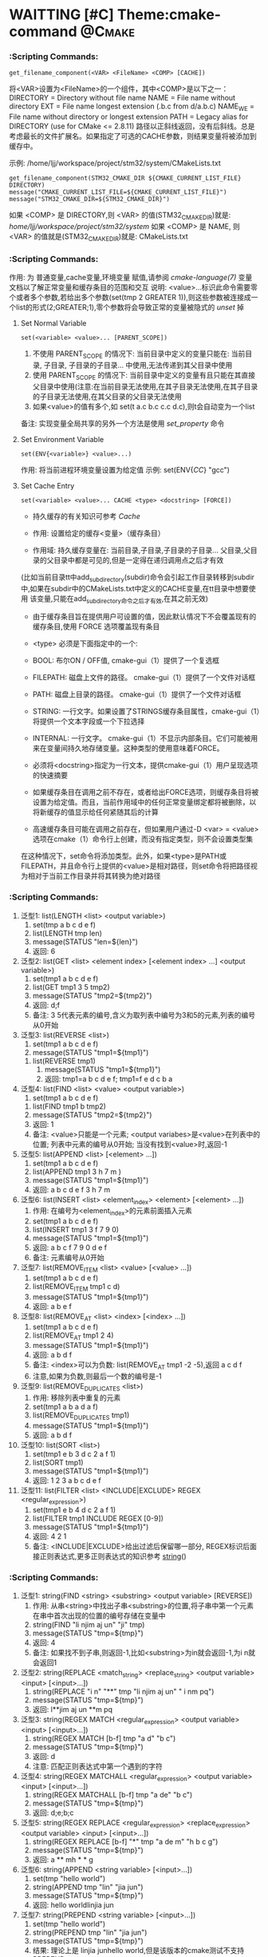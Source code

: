 * WAITTING [#C] Theme:cmake-command                                  :@Cmake:
*** <<get_filename_component>>  :Scripting Commands:
#+BEGIN_SRC 
get_filename_component(<VAR> <FileName> <COMP> [CACHE])
#+END_SRC
将<VAR>设置为<FileName>的一个组件，其中<COMP>是以下之一：
DIRECTORY = Directory without file name
NAME      = File name without directory
EXT       = File name longest extension (.b.c from d/a.b.c)
NAME_WE   = File name without directory or longest extension
PATH      = Legacy alias for DIRECTORY (use for CMake <= 2.8.11)
路径以正斜线返回，没有后斜线。总是考虑最长的文件扩展名。如果指定了可选的CACHE参数，则结果变量将被添加到缓存中。

示例: /home/ljj/workspace/project/stm32/system/CMakeLists.txt
#+BEGIN_SRC 
get_filename_component(STM32_CMAKE_DIR ${CMAKE_CURRENT_LIST_FILE} DIRECTORY)
message("CMAKE_CURRENT_LIST_FILE=${CMAKE_CURRENT_LIST_FILE}")
message("STM32_CMAKE_DIR=${STM32_CMAKE_DIR}")
#+END_SRC
如果 <COMP> 是 DIRECTORY,则 <VAR> 的值(STM32_CMAKE_DIR)就是: /home/ljj/workspace/project/stm32/system/
如果 <COMP> 是 NAME, 则 <VAR> 的值就是(STM32_CMAKE_DIR)就是: CMakeLists.txt
*** <<set>> :Scripting Commands:
作用: 为 普通变量,cache变量,环境变量 赋值,请参阅 [[cmake-language(7)]] 变量 文档以了解正常变量和缓存条目的范围和交互
说明: <value>...标识此命令需要零个或者多个参数,若给出多个参数(set(tmp 2 GREATER 1)),则这些参数被连接成一个list的形式(2;GREATER;1),零个参数将会导致正常的变量被隐式的 [[unset]] 掉
**** Set Normal Variable
 #+BEGIN_SRC 
 set(<variable> <value>... [PARENT_SCOPE])
 #+END_SRC
1. 不使用 PARENT_SCOPE 的情况下: 当前目录中定义的变量只能在: 当前目录, 子目录, 子目录的子目录...  中使用,无法传递到其父目录中使用
2. 使用 PARENT_SCOPE 的情况下:  当前目录中定义的变量有且只能在其直接父目录中使用(注意:在当前目录无法使用,在其子目录无法使用,在其子目录的子目录无法使用,在其父目录的父目录无法使用 
3. 如果<value>的值有多个,如 set(t a.c b.c c.c d.c),则t会自动变为一个list
备注: 实现变量全局共享的另外一个方法是使用 [[set_property]] 命令
**** Set Environment Variable
#+BEGIN_SRC 
set(ENV{<variable>} <value>...)
#+END_SRC 
作用: 将当前进程环境变量设置为给定值
示例: set(ENV{[[CC]]} "gcc")
**** Set Cache Entry
#+BEGIN_SRC 
set(<variable> <value>... CACHE <type> <docstring> [FORCE])
#+END_SRC
- 持久缓存的有关知识可参考 [[Cache]]

- 作用: 设置给定的缓存<变量>（缓存条目）

- 作用域: 持久缓存变量在: 当前目录,子目录,子目录的子目录... 父目录,父目录的父目录中都是可见的,但是一定得在递归调用点之后才有效
(比如当前目录tt中add_subdirectory(subdir)命令会引起工作目录转移到subdir中,如果在subdir中的CMakeLists.txt中定义的CACHE变量,在tt目录中想要使用
该变量,只能在add_subdirectory命令之后才有效,在其之前无效)

- 由于缓存条目旨在提供用户可设置的值，因此默认情况下不会覆盖现有的缓存条目,使用 FORCE 选项覆盖现有条目

- <type> 必须是下面指定中的一个:
- BOOL: 布尔ON / OFF值, cmake-gui（1）提供了一个复选框
- FILEPATH: 磁盘上文件的路径。 cmake-gui（1）提供了一个文件对话框
- PATH: 磁盘上目录的路径。 cmake-gui（1）提供了一个文件对话框
- STRING: 一行文字。如果设置了STRINGS缓存条目属性，cmake-gui（1）将提供一个文本字段或一个下拉选择
- INTERNAL: 一行文字。 cmake-gui（1）不显示内部条目。它们可能被用来在变量间持久地存储变量。这种类型的使用意味着FORCE。

- 必须将<docstring>指定为一行文本，提供cmake-gui（1）用户呈现选项的快速摘要

- 如果缓存条目在调用之前不存在，或者给出FORCE选项，则缓存条目将被设置为给定值。而且，当前作用域中的任何正常变量绑定都将被删除，以将新缓存的值显示给任何紧随其后的计算

- 高速缓存条目可能在调用之前存在，但如果用户通过-D <var> = <value>选项在cmake（1）命令行上创建，而没有指定类型，则不会设置类型集
在这种情况下，set命令将添加类型。此外，如果<type>是PATH或FILEPATH，并且命令行上提供的<value>是相对路径，则set命令将把路径视为相对于当前工作目录并将其转换为绝对路径
*** <<list>> :Scripting Commands:
    1. 泛型1: list(LENGTH <list> <output variable>) 
	     1. set(tmp a b c d e f)
	     2. list(LENGTH tmp len)
	     3. message(STATUS "len=${len}")
	     4. 返回: 6
    2. 泛型2: list(GET <list> <element index> [<element index> ...] <output variable>)
	     1. set(tmp1 a b c d e f)
	     2. list(GET tmp1 3 5 tmp2)
	     3. message(STATUS "tmp2=${tmp2}")
	     4. 返回: d;f
	     5. 备注: 3 5代表元素的编号,含义为取列表中编号为3和5的元素,列表的编号从0开始
    3. 泛型3: list(REVERSE <list>)
	     1. set(tmp1 a b c d e f)
	     2. message(STATUS "tmp1=${tmp1}")
       3. list(REVERSE tmp1)
	     4. message(STATUS "tmp1=${tmp1}")
	     5. 返回: tmp1=a b c d e f; tmp1=f e d c b a
    4. 泛型4: list(FIND <list> <value> <output variable>)
	     1. set(tmp1 a b c d e f)
       2. list(FIND tmp1 b tmp2)
       3. message(STATUS "tmp2=${tmp2}")	
       4. 返回: 1  
       5. 备注: <value>只能是一个元素; <output variabes>是<value>在列表中的位置; 列表中元素的编号从0开始; 当没有找到<value>时,返回-1
    5. 泛型5: list(APPEND <list> [<element> ...])
       1. set(tmp1 a b c d e f)
       2. list(APPEND tmp1 3 h 7 m )
       3. message(STATUS "tmp1=${tmp1}")
       4. 返回: a b c d e f 3 h 7 m
    6. 泛型6: list(INSERT <list> <element_index> <element> [<element> ...])
       1. 作用: 在编号为<element_index>的元素前面插入元素
       2. set(tmp1 a b c d e f)
       3. list(INSERT tmp1 3 f 7 9 0)
       4. message(STATUS "tmp1=${tmp1}")
       5. 返回: a b c f 7 9 0 d e f
       6. 备注: 元素编号从0开始
    7. 泛型7: list(REMOVE_ITEM <list> <value> [<value> ...])
       1. set(tmp1 a b c d e f)
       2. list(REMOVE_ITEM tmp1 c d)
       3. message(STATUS "tmp1=${tmp1}")
       4. 返回: a b e f
    8. 泛型8: list(REMOVE_AT <list> <index> [<index> ...])
       1. set(tmp1 a b c d e f)
       2. list(REMOVE_AT tmp1 2 4)
       3. message(STATUS "tmp1=${tmp1}")
       4. 返回: a b d f
       5. 备注: <index>可以为负数: list(REMOVE_AT tmp1 -2 -5),返回 a c d f
       6. 注意,如果为负数,则最后一个数的编号是-1
    9. 泛型9: list(REMOVE_DUPLICATES <list>)
       1. 作用: 移除列表中重复的元素
       2. set(tmp1 a b a d a f)
       3. list(REMOVE_DUPLICATES tmp1)
       4. message(STATUS "tmp1=${tmp1}")
       5. 返回:  a b d f
    10. 泛型10: list(SORT <list>)
       1. set(tmp1 e b 3 d c 2 a f 1)
       2. list(SORT tmp1)
       3. message(STATUS "tmp1=${tmp1}")
       4. 返回: 1 2 3 a b c d e f
    11. 泛型11: list(FILTER <list> <INCLUDE|EXCLUDE> REGEX <regular_expression>)
          1. set(tmp1 e b 4 d c 2 a f 1)
          2. list(FILTER tmp1 INCLUDE REGEX [0-9])
          3. message(STATUS "tmp1=${tmp1}")
          4. 返回: 4 2 1
          5. 备注: <INCLUDE|EXCLUDE>给出过滤后保留哪一部分, REGEX标识后面接正则表达式,更多正则表达式的知识参考 [[string]]()
*** <<string>> :Scripting Commands:
    1. 泛型1: string(FIND <string> <substring> <output variable> [REVERSE])
       1. 作用: 从串<string>中找出子串<substring>的位置,将子串中第一个元素在串中首次出现的位置的编号存储在变量中
       2. string(FIND "li njim aj un" "ji" tmp)
       3. message(STATUS "tmp=${tmp}")
       4. 返回: 4
       5. 备注: 如果找不到子串,则返回-1,比如<substring>为in就会返回-1,为i n就会返回1
    2. 泛型2: string(REPLACE <match_string> <replace_string> <output variable> <input> [<input>...])
       1. string(REPLACE "i n" "**" tmp "li njim aj un" " i nm pq")
       2. message(STATUS "tmp=${tmp}")
       3. 返回: l**jim aj un **m pq
    3. 泛型3: string(REGEX MATCH <regular_expression> <output variable> <input> [<input>...])
       1. string(REGEX MATCH [b-f] tmp "a d" "b c")
       2. message(STATUS "tmp=${tmp}")
       3. 返回: d
       4. 注意: 匹配正则表达式中第一个遇到的字符
    4. 泛型4: string(REGEX MATCHALL <regular_expression> <output variable> <input> [<input>...])
       1. string(REGEX MATCHALL [b-f] tmp "a de" "b c")
       2. message(STATUS "tmp=${tmp}")
       3. 返回: d;e;b;c
    5. 泛型5: string(REGEX REPLACE <regular_expression> <replace_expression> <output variable> <input> [<input>...])
       1. string(REGEX REPLACE [b-f] "*" tmp "a de m" "h b c g")
       2. message(STATUS "tmp=${tmp}")
       3. 返回: a ** mh * * g
    6. 泛型6: string(APPEND <string variable> [<input>...])
       1. set(tmp "hello world")
       2. string(APPEND tmp "lin" "jia jun")
       3. message(STATUS "tmp=${tmp}")
       4. 返回: hello worldlinjia jun
    7. 泛型7: string(PREPEND <string variable> [<input>...])
       1. set(tmp "hello world")
       2. string(PREPEND tmp "lin" "jia jun")
       3. message(STATUS "tmp=${tmp}")
       4. 结果: 理论上是 linjia junhello world,但是该版本的cmake测试不支持PREPEND
    8. 泛型8: string(CONCAT <output variable> [<input>...])
       1. string(CONCAT tmp "lin " "jia jun")
       2. message(STATUS "tmp=${tmp}")
       3. 返回: lin jia jun
    9. 泛型9: string(TOLOWER <string1> <output variable>)
       1. string(TOLOWER "LIN JIA JUN" tmp)
       2. message(STATUS "tmp=${tmp}")
       3. 结果: lin jia jun
    10. 泛型10: string(TOUPPER <string1> <output variable>)
        1. string(TOUPPER "lin jia jun" tmp)
        2. message(STATUS "tmp=${tmp}")
        3. 结果: LIN JIA JUN
    11. 泛型11: string(LENGTH <string> <output variable>)
        1. string(LENGTH "lin jia jun" tmp)
        2. message(STATUS "tmp=${tmp}")
        3. 结果: 11
    12. 泛型12: string(SUBSTRING <string> <begin> <length> <output variable>)
        1. string(SUBSTRING "lin jia jun" 2 4 tmp)
        2. message(STATUS "tmp=${tmp}")
        3. 返回: n ji
        4. 备注: 字符串编号从0开始
    13. 泛型13: string(STRIP <string> <output variable>)
        1. string(STRIP "   lin     jia jun  " tmp)
        2. message(STATUS "tmp=${tmp}")
        3. 结果: "lin jia jun"
    14. 泛型14: string(GENEX_STRIP <input string> <output variable>)
        1. 从输入字符串中去除任 [[generator expressions ]] 表达式并将结果存储在输出变量中
    15. 泛型15: string(COMPARE LESS <string1> <string2> <output variable>)
        1. 比较字符串,然后将true或者false存储在输出变量当中
    16. 泛型16: string(COMPARE GREATER <string1> <string2> <output variable>)
        1. 比较字符串,然后将true或者false存储在输出变量当中
    17. 泛型17: string(COMPARE EQUAL <string1> <string2> <output variable>)
        1. 比较字符串,然后将true或者false存储在输出变量当中
    18. 泛型18: string(COMPARE NOTEQUAL <string1> <string2> <output variable>)
        1. 比较字符串,然后将true或者false存储在输出变量当中
    19. 泛型19: string(COMPARE LESS_EQUAL <string1> <string2> <output variable>)
        1. 比较字符串,然后将true或者false存储在输出变量当中
    20. 泛型20: string(COMPARE GREATER_EQUAL <string1> <string2> <output variable>)
        1. 比较字符串,然后将true或者false存储在输出变量当中
    21. 泛型16: string(<HASH> <output variable> <input>)
        1. 计算输入字符串的加密哈希
        2. 支持的<HASH>算法名称是: MD5, SHA1, SHA224, SHA256, SHA384, SHA512, SHA3_224, SHA3_256, SHA3_384, SHA3_512 
    22. 泛型17: string(ASCII <number> [<number> ...] <output variable>)
        1. 将所有数字转换为相应的ASCII字符
    23. 泛型18: string(CONFIGURE <string1> <output variable> [@ONLY] [ESCAPE_QUOTES])
        1. 像 [[configure_file]]() 转换一个文件那样,转换一个字符串
    24. 泛型19: string(RANDOM [LENGTH <length>] [ALPHABET <alphabet>] [RANDOM_SEED <seed>] <output variable>)
        1. string(RANDOM LENGTH 6 tmp)
        2. message(STATUS "tmp=${tmp}")
        3. 生成一个6位数的随机数,随机数由大小写字母和数字构成
    25. 泛型20: string(TIMESTAMP <output variable> [<format string>] [UTC])
        1. string(TIMESTAMP tmp "%Y年-%m月-%d日 %H:%M:%S")
        2. message(STATUS "tmp=${tmp}")
        3. 结果: 2017年-11月-17日 13:27:07
        4. <format string>:
           1. %%        A literal percent sign (%).
           2. %d        The day of the current month (01-31).
           3. %H        The hour on a 24-hour clock (00-23).
           4. %I        The hour on a 12-hour clock (01-12).
           5. %j        The day of the current year (001-366).
           6. %m        The month of the current year (01-12).
           7. %b        Abbreviated month name (e.g. Oct).
           8. %B        Full month name (e.g. October).
           9. %M        The minute of the current hour (00-59).
           10. %s        Seconds since midnight (UTC) 1-Jan-1970 (UNIX time).
           11. %S        The second of the current minute.60 represents a leap second. (00-60)
           12. %U        The week number of the current year (00-53).
           13. %w        The day of the current week. 0 is Sunday. (0-6)
           14. %a        Abbreviated weekday name (e.g. Fri).
           15. %A        Full weekday name (e.g. Friday).
           16. %y        The last two digits of the current year (00-99)
           17. %Y        The current year.
    26. 泛型21: string(MAKE_C_IDENTIFIER <input string> <output variable>)
        1. string(MAKE_C_IDENTIFIER hello.c tmp)
        2. message(STATUS "tmp=${tmp}")
        3. 结果: hello_c 
    27. 泛型22: string(UUID <output variable> NAMESPACE <namespace> NAME <name> TYPE <MD5|SHA1> [UPPER])
        1. 根据RFC4122基于组合值<namespace> （其本身必须是有效的UUID）的哈希来创建一个唯一的唯一标识符（又名GUID）<name>
        2. 如果需要，可以用可选UPPER标志请求大写字母表示
*** <<foreach>> :Scripting Commands:
#+BEGIN_SRC 
foreach(loop_var arg1 arg2 ...)
  COMMAND1(ARGS ...)
  COMMAND2(ARGS ...)
  ...
endforeach(loop_var)
#+END_SRC
    在foreach和匹配endforeach之间的所有命令都被记录而不被调用,一旦计算到了endforeach，
在foreach命令中列出的每个参数都会调用记录的命令列表一次,在循环的每次迭代之前，${loop_var} 将被设置为一个具有列表中当前值的变量

示例:
#+BEGIN_SRC 
    1) set(mylist arg1 arg2 arg3)
    2) foreach(loop_var ${mylist})
    3) message(STATUS “${loop_var}”)
    4) endforeach(loop_var)	  
#+END_SRC
返回： arg1 arg2 arg3


#+BEGIN_SRC 
foreach(loop_var RANGE total)
foreach(loop_var RANGE start stop [step])
#+END_SRC
Foreach也可以迭代生成的数字范围。这个迭代有三种类型：
- 指定单个数字时，范围将包含0到“total”的元素
- 指定两个数字时，范围将包含从第一个数字到第二个数字的元素
- 第三个可选数字是用于从第一个数字迭代到第二个数字的增量

示例:
#+BEGIN_SRC 
     1) set(result 0)
     2) foreach(_var RANGE 0 100)
     3) math(EXPR result "${result}+${_var}")
     4) endforeach()
     5) message("from 0 plus to 100 is:${result}")
     6) 
#+END_SRC
返回： 5050
备注：如果是foreach(_var RANGE 30),则表示从0~30,如果是foreach(_var RANGE 4 10 2),则表示从4~10，步长为2

#+BEGIN_SRC 
foreach(loop_var IN [LISTS [list1 [...]]]
                    [ITEMS [item1 [...]]])
#+END_SRC
- 迭代 items 的精确列表
- LISTS 选项列出要被遍历的列表值变量,包括空元素（一个空字符串是一个零长度列表）。 （注意宏参数不是变量。）
- ITEMS 选项结束参数解析并在迭代中包含其后面的所有参数
*** <<function>> :Scripting Commands:
#+BEGIN_SRC 
          1. function(<name>  [arg1 [arg2 [arg3 ...]]])
      	  2. COMMAND1(... arg1 ...)
      	  3. COMMAND1(... arg2 ...)
      	  4. COMMAND1(... arg3 ...)
          5. COMMAND1(... ARGC ...)
          6. COMMAND2(... ARGV1 ...)
          7. COMMAND3(... ARGV2 ...)
	        8. ......
       	  9. COMMAND4(... ARGVN ...)
          10. endfunction(<name>)
#+END_SRC
作用: 定义一个名为<name>的函数

function()与[[macro]]()的区别: 在宏中设置的的变量在可以在外部被访问到,而在函数中设置的变量是局部的,外部无法访问

函数的语法以及参数的传递同macro()别无二致,参考它即可

	想要使得函数内部定义的变量可以被外部访问到也有可行的方法: function(T tmp)  set(${tmp} "hello" PARENT_SCOPE)  endfunction(T) 
外部就可以 T(V2)message(STATUS "V2=${V2}"),返回hello,注意set(${tmp} ... PARENT_SCOPE)的写法(必须这样写),tmp想象成C语言中的函数
传入指针和传入变量的问题就可以理解为什么是${tmp}而不是tmp了,使用 PARENT_SCOPE 是因为函数会构建一个局部作用域

说明: 除非函数 <name> 被调用,否则在function()以及endfunction()之间的命令不会被调用

注意: 函数内部的变量应当让他外部不可见,如果非要让外部可见,那么最好使用macro
*** <<macro>>  :Scripting Commands:
#+BEGIN_SRC 
    1. macro(<name>  [arg1 [arg2 [arg3 ...]]])
    2. COMMAND1(... arg1 ...)
    3. COMMAND1(... arg2 ...)
    4. COMMAND1(... arg3 ...)
    5. COMMAND1(... ARGC ...)
    6. COMMAND2(... ARGV1 ...)
    7. COMMAND3(... ARGV2 ...)
    8. ......
    9. COMMAND4(... ARGVN ...)
   10. endmacro(<name>)
#+END_SRC         
1. 作用: 定义一个名为<name>的宏

2. 调用宏示例:
#+BEGIN_SRC 
   1. 在cmake/xxx.make中给出如下宏定义
   2. macro(macro_test arg1 arg2)
   3. message(STATUS "ARGC=${ARGC}")                                               
   4. message(STATUS "ARGV0=${ARGV0}")                                             
   5. message(STATUS "ARGV1=${ARGV1}")                                             
   6. message(STATUS "ARGV2=${ARGV2}")                                             
   7. message(STATUS "ARGN=${ARGN}")                                               
   8. endmacro(macro_test)     
   9. 
   10. 在CMakeLists.txt中给出如下代码
   11. include(cmake/xxx.make)
   12. macro_test("hello" "word" "hi")
#+END_SRC
结果: 
   1. ARGC = 3
   2. ARGV0 = hello
   3. ARGV1 = world
   4. ARGV2 = hi
   5. ARGV =  hello;world;hi
   6. ARGN = hi

参数说明: 假设存在宏定义 macro(T arg1 arg2), 调用 T("t1" "t2" "t3" "t4"),
   1. ARGC 记录传入参数的个数: 4
   2. ARGV0: 记录第1个传入参数的值: t1 
   3. ARGV1: 记录第2个传入参数的值: t2
   4. ARGV2: 记录第3个传入参数的值: t3
   5. ARGV3: 记录第4个传入参数的数值: t4
   6. ARGV: 记录传入的所有参数列表: t1;t2;t3;t4
   7. ARGN: 记录超出宏定义参数的那些参数: t3;t4

   宏参数(如ARGV,ARGC)不是变量,而if(<variabes>)要求一个变量,这意味着if(DEFINED ARGV1)的写法是错误的,
可以书写为if(DEFINED ${ARGV1}),通常的做法是先使用set(list_var "${ARGV1}")将宏参数赋值给一个变量,然后用这个变量去传递给if(DEFINED list_var)

   宏不等同于编程语言里面的函数,宏不允许递归调用  

6. macro() 与 [[function]]() 的区别在于: 在宏中设置的的变量在外部被访问到,而在函数中设置的变量是局部的
*** <<execute_process>> :Scripting Commands:
#+BEGIN_SRC 
execute_process(COMMAND <cmd1> [args1...]]
                [COMMAND <cmd2> [args2...] [...]]
                [WORKING_DIRECTORY <directory>]
                [TIMEOUT <seconds>]
                [RESULT_VARIABLE <variable>]
                [RESULTS_VARIABLE <variable>]
                [OUTPUT_VARIABLE <variable>]
                [ERROR_VARIABLE <variable>]
                [INPUT_FILE <file>]
                [OUTPUT_FILE <file>]
                [ERROR_FILE <file>]
                [OUTPUT_QUIET]
                [ERROR_QUIET]
                [OUTPUT_STRIP_TRAILING_WHITESPACE]
                [ERROR_STRIP_TRAILING_WHITESPACE]
                [ENCODING <name>])
#+END_SRC
作用: 运行一个或多个命令的给定序列，并与每个进程的标准输出并行输入到下一个的标准输入。所有进程都使用一个标准错误管道。

参数说明:
COMMAND: 一个子进程命令行,CMake直接使用操作系统API执行子进程。所有参数都通过VERBATIM传递给子进程。没有使用中间shell，因此shell运算符（如>）被视为正常参数
如果需要按顺序执行多个命令，可使用多个带有单个COMMAND参数的execute_process()调用
WORKING_DIRECTORY: 该参数指定的目录将被设置为子进程的当前工作目录
TIMEOUT: 如果子进程没有在指定的秒数内完成（允许分数），子进程将被终止
RESULT_VARIABLE: 该变量将被设置为包含最后一个子进程的结果。这将是来自最后一个子代的整数返回代码或描述错误条件的字符串
RESULTS_VARIABLE <variable>: 变量将被设置为包含所有进程的结果作为列表，按照给定的COMMAND参数的顺序。每个条目都是来自相应子代的整数返回代码或描述错误条件的字符串。
OUTPUT_VARIABLE, ERROR_VARIABLE: 名称变量将分别设置为标准输出和标准错误管道的内容。如果为两个管道命名了相同的变量，则它们的输出将按照生成的顺序进行合并。
INPUT_FILE, OUTPUT_FILE, ERROR_FILE: 指定的文件将分别附加到第一个进程的标准输入，最后一个进程的标准输出或所有进程的标准错误。如果同一文件同时被命名为输出和错误，那么它将被用于两者。
OUTPUT_QUIET, ERROR_QUIET: 标准输出或标准错误结果将被忽略
ENCODING <name>: 在Windows上，用于解码进程输出的编码。在其他平台上忽略。有效的编码名称是：NONE, AUTO, ANSI, OEM, UTF8

备注: 如果同一管道有多个OUTPUT_ *或ERROR_ *选项，则不指定优先级。如果没有给出OUTPUT_ *或ERROR_ *选项，输出将与CMake进程本身的相应管道共享。
execute_process()命令是exec_program()的一个更新的更强大的版本，但是为了兼容性保留了旧的命令。 CMake在构建系统生成之前正在处理项目时运行这两个命令。
使用add_custom_target（）和add_custom_command（）来创建在构建时运行的自定义命令。

使用示例: 
#+BEGIN_SRC 
  execute_process(COMMAND unzip -o -d ${STM32_TOOLKITS_DIR}/STM32Cube/STM32Cube${STM32_FAMILY} ${STM32Cube_ARCHIVE_FULL})
#+END_SRC
结果: CMake回去调用系统的shell,执行unzip命令解压指定的文件到指定的目录

*** <<file>> :Scripting Commands:
    1. 泛型1: file(WRITE | APPEND <filename> <content>...)
       1. 作用: 写/追加<content>所示的内容到指定文件<filename> 
	     2. WRITE: 写内容到文件<filename>,如果<filename>不存在,则创建并写入内容,如果<filename>已经存在,则覆盖
	     3. APPEND: 追加内容到文件<filename>,如果如果<filename>不存在,则创建并写入内容,如果<filename>已经存在,则追加在其后面
	     4. <filename>: 指定的文件,如果该文件是一个带路径的文件如 test/a.txt 如果目录test不存在,则创建
	     5. 备注: 如果这个文件是一个 build input, 则当这个文件的内容改变时,使用[[configure_file]]()来更新这个文件
    2. 泛型2: file(READ <filename> <variable> [OFFSET <offset>] [LIMIT <max-in>] [HEX])
	     1. 作用: 从文件<filename>中读内容,存储在该变量<variabes>内
	     2. 可以从给定的<offset>个字节开始，最多读取<max-in>个字节
	     3. HEX选项会将数据转换为十六进制表示（对二进制数据有用）
    3. 泛型3: file(STRINGS <filename> <variable> [<options>...])
	     1. 作用: 从文件<filename>解析ASCII字符串的列表,然后存储在变量<variabes>内
	     2. 文件中的二进制数据将会被忽略,回车（\ r，CR）字符被忽略
	     3. 注意: 解析的是ASCII,有UNICOUDE编码的中文等是无法解析的,解析的意思就是遍历文件中的所有ASCII字符,读取出来存在指定变量内
	     4. <options>:
	        1. LENGTH_MAXIMUM <max-len>: 只考虑至多给定长度的字符串
	        2. LENGTH_MINIMUM <min-len>: 只考虑最少给定长度的字符串
          3. LIMIT_COUNT <max-num>: 限制要提取的不同字符串的数量
	        4. LIMIT_INPUT <max-in>: 限制从文件读取的输入字节数
          5. LIMIT_OUTPUT <max-out>: 限制要存储在<变量>中的总字节数
	        6. NEWLINE_CONSUME: 将换行符（\ n，LF）作为字符串内容的一部分，而不是终止于它们
          7. NO_HEX_CONVERSION: 除非给出此选项，否则Intel Hex和Motorola S-record文件将在读取时自动转换为二进制文件
	        8. REGEX <regex>: 只考虑匹配给定正则表达式的字符串
          9. ENCODING <encoding-type>: 考虑给定编码的字符串。目前支持的编码是：UTF-8，UTF-16LE，UTF-16BE，UTF-32LE，UTF-32BE。如果没有提供ENCODING选项，并且文件有一个字节顺序标记，那么ENCODING选项将被默认为遵守字节顺序标记
    4. 泛型4: file(<HASH> <filename> <variable>)
	     1. 作用: 计算<filename>内容的加密散列并将其存储在<variable>中
	     2. 支持的<HASH>算法名称是由字符串（<HASH>）命令列出的
    5. 泛型5: file(GLOB <variable> [LIST_DIRECTORIES true|false] [RELATIVE <path>] [<globbing-expressions>...])
	     1. 作用: 生成匹配<globbing-expressions>的文件列表并将其存储到<variable>中
       2. Globbing表达式与正则表达式类似，但要简单得多
       3. 默认情况下，GLOB列出目录,如果LIST_DIRECTORIES设置为false，则结果中的目录将被忽略
       4. 如果指定了RELATIVE标志，结果将作为给定路径的相对路径返回,结果将按照字典顺序排列
       5. 不建议使用GLOB从源代码树中收集源文件列表。如果在添加或删除源时没有更改CMakeLists.txt文件，则生成的生成系统无法知道何时要求CMake重新生成。
       6. Globbing表达式的几个例子:
	        1. *.cxx: 匹配所有扩展名为cxx的文件
          2. *.vt?: 匹配所有扩展名为vta,...,vtz的文件
          3. f[3-5].txt: 匹配f3.txt, f4.txt, f5.txt
    6. 泛型6: file(GLOB_RECURSE <variable> [FOLLOW_SYMLINKS] [LIST_DIRECTORIES true|false] [RELATIVE <path>] [<globbing-expressions>...])
	     1. GLOB_RECURSE模式将遍历匹配目录的所有子目录并匹配文件
       2. 只有在给定FOLLOW_SYMLINKS或策略CMP0009未设置为NEW的情况下才会遍历符号链接的子目录
       3. 默认情况下，GLOB_RECURSE从结果列表中省略目录,将LIST_DIRECTORIES设置为true将目录添加到结果列表中
       4. 如果给定FOLLOW_SYMLINKS或策略CMP0009未设置为OLD，则LIST_DIRECTORIES将符号链接视为目录
       5. Globbing表达式: /dir/*.py: 匹配/ dir和子目录中的所有python文件
    7. 泛型7: file(RENAME <oldname> <newname>)
	     1. 作用: 在从<oldname>到<newname>的文件系统中删除文件或目录，以原子方式替换目标
    8. 泛型8: file(REMOVE [<files>...])
    9. 泛型9: file(REMOVE_RECURSE [<files>...])
    10. 泛型10: file(MAKE_DIRECTORY [<directories>...])
    11. 泛型11: file(RELATIVE_PATH <variable> <directory> <file>)
    12. 泛型12: file(TO_CMAKE_PATH "<path>" <variable>)
        1. 作用: 将<path>转换为cmake风格的path
        2. 示例: file(TO_CMAKE_PATH "/usr/bin/" mypath)
        3. 结果: message("mypath=${mypath}") ---->  /usr/bin
    13. 泛型13: file(TO_NATIVE_PATH "<path>" <variable>)
    14. 泛型14: file(DOWNLOAD <url> <file> [<options>...])
    15. 泛型15: file(UPLOAD   <file> <url> [<options>...])
    16. 泛型16: file(TIMESTAMP <filename> <variable> [<format>] [UTC])
    17. 泛型17: file(GENERATE OUTPUT output-file  <INPUT input-file|CONTENT content> [CONDITION expression])
    18. 泛型18: file(<COPY|INSTALL> <files>... DESTINATION <dir> [FILE_PERMISSIONS <permissions>...] [DIRECTORY_PERMISSIONS <permissions>...] [NO_SOURCE_PERMISSIONS] [USE_SOURCE_PERMISSIONS] [FILES_MATCHING] [[PATTERN <pattern> | REGEX <regex>] [EXCLUDE] [PERMISSIONS <permissions>...]] [...])
    19. 泛型19: file(LOCK <path> [DIRECTORY] [RELEASE] [GUARD <FUNCTION|FILE|PROCESS>] [RESULT_VARIABLE <variable>] [TIMEOUT <seconds>])
*** <<find_file>> :Scripting Commands:
#+BEGIN_SRC 
find_file (<VAR> name1 [path1 path2 ...])
#+END_SRC
#+BEGIN_SRC 
find_file (
          <VAR>
          name | NAMES name1 [name2 ...]
          [HINTS path1 [path2 ... ENV var]]
          [PATHS path1 [path2 ... ENV var]]
          [PATH_SUFFIXES suffix1 [suffix2 ...]]
          [DOC "cache documentation string"]
          [NO_DEFAULT_PATH]
          [NO_CMAKE_PATH]
          [NO_CMAKE_ENVIRONMENT_PATH]
          [NO_SYSTEM_ENVIRONMENT_PATH]
          [NO_CMAKE_SYSTEM_PATH]
          [CMAKE_FIND_ROOT_PATH_BOTH |
           ONLY_CMAKE_FIND_ROOT_PATH |
           NO_CMAKE_FIND_ROOT_PATH]
         )
#+END_SRC
作用: 该命令用于查找指定文件的完整路径

参数说明: 
<VAR>: cache entry, 存储该命令的结果, 如果找到文件的完整路径，则结果将存储在变量中，除非变量被清除，否则不会重复搜索。如果没有找到，则结果将是<VAR> -NOTFOUND，并且在下次调用相同变量的find_file时再次尝试搜索。
NAMES: 为文件的完整路径指定一个或多个可能的名称,当使用这个名称来指定带和不带版本后缀的名字时，建议首先指定不带版本名称，这样可以在分发之前找到本地构建的包。
HINTS, PATHS: 指定要搜索的目录以及默认位置。 ENV var子选项从系统环境变量中读取路径。这两个参数的区别是 HINTS 在 PATHS 之前搜索,以及 PATHS 是硬编码猜测
PATH_SUFFIXES: 指定额外的子目录用与检查每个目录位置下方的这些子目录的位置
DOC: 指定<VAR>缓存条目的文档字符串
NO_DEFAULT_PATH: 如果指定了该关键字,则不会将其他路径添加到搜索中。如果没有指定 [[NO_DEFAULT_PATH]]，搜索过程如下：
1. 在 cmake-specific cache variables 指定的路径将会被搜索, 通常这些路径是在命令行上使用-DVAR=value传递进来的,这些值被解释为 ;-list 形式的列表,如果传递 [[NO_CMAKE_PATH]]，可以跳过这个
2. 在特定于cmake的环境变量中指定的搜索路径。这些都是在用户的shell配置中设置的，因此使用主机的本地路径分隔符（;在Windows和UNIX上）。如果传递 [[NO_CMAKE_ENVIRONMENT_PATH]]，可以跳过这个。
3. 搜索 [[HINTS]] 选项指定的路径
4. 搜索标准系统环境变量,如果指定了 [[NO_SYSTEM_ENVIRONMENT_PATH]]，这可以被跳过
5. 搜索当前系统平台文件中定义的cmake变量,如果指定了 [[NO_SYSTEM_ENVIRONMENT_PATH]] ,可以跳过该搜索
6. 搜索由 [[PATHS]] 选项指定的路径或在命令的简写版本中。这个典型的硬编码猜测

备注:
1. [[CMAKE_FIND_ROOT_PATH]] 指定一个或多个目录作为所有其他搜索目录的前缀, 默认情况下，CMAKE_FIND_ROOT_PATH是空的
2. [[CMAKE_SYSROOT]] 变量也可以用来指定一个目录作为前缀。设置CMAKE_SYSROOT也有其他影响。有关更多信息，请参阅该变量的文档。
3. 默认情况下，首先搜索 CMAKE_FIND_ROOT_PATH 中列出的目录，然后搜索 CMAKE_SYSROOT 目录，然后搜索non-rooted 目录。默认行为可以通过设置 [[CMAKE_FIND_ROOT_PATH_MODE_INCLUDE]] 进行调整
4. 上面3中所述的的行为,在每次调用的基础上可以使用下面的选项上手动覆盖：
   1. [[CMAKE_FIND_ROOT_PATH_BOTH]] 按上述顺序搜索
   2. [[ONLY_CMAKE_FIND_ROOT_PATH]] 只搜索 re-rooted 目录以及 [[CMAKE_STAGING_PREFIX]] 下面给出的目录
   3. [[NO_CMAKE_FIND_ROOT_PATH]] 不使用 [[CMAKE_FIND_ROOT_PATH]] 变量
5. 一旦所有调用的的一个成功，结果变量将被设置并存储在缓存中，这样就不会再有搜索

示例:
#+BEGIN_SRC 
set(STM32Cube_DIR ${STM32_TOP_DIR}/STM32Cube_FW_F4_V1.18.0/Drivers)
find_file(tmp_src NAMES stm32f4xx_hal_eth.c
  PATH_SUFFIXES STM32F4xx_HAL_Driver/Src
  HINTS ${STM32Cube_DIR}
  NO_DEFAULT_PATH)
message(STATUS "tmp_src=${tmp_src})
#+END_SRC
结果: tmp_src = ${STM32_TOP_DIR}/STM32Cube_FW_F4_V1.18.0/Drivers/STM32F4xx_HAL_Driver/Src/stm32f4xx_hal_eth.c
备注: 如果没有找到该文件,则tmp_src=tmp_src-NOTFOUND
*** <<find_path>> :Scripting Commands:
理论知识同 [[find_file]]()

示例:
#+BEGIN_SRC 
set(STM32Cube_DIR ${STM32_TOP_DIR}/STM32Cube_FW_F4_V1.18.0/Drivers)
find_path(tmp_inc NAMES stm32f4xx_hal_eth.h
  PATH_SUFFIXES STM32F4xx_HAL_Driver/Inc
  HINTS ${STM32Cube_DIR}
  NO_DEFAULT_PATH)
message(STATUS "tmp_inc=${tmp_inc})
#+END_SRC
结果: tmp_inc = ${STM32_TOP_DIR}/STM32Cube_FW_F4_V1.18.0/Drivers/STM32F4xx_HAL_Driver/Inc/
备注: 如果没有找到该文件,则tmp_inc=tmp_inc-NOTFOUND
*** <<find_package>> :Scripting Commands:
Module模式:
#+BEGIN_SRC 
find_package(<package> 
             [version] [EXACT] 
             [QUIET] [MODULE] [REQUIRED] 
             [[COMPONENTS] [components...]]
             [OPTIONAL_COMPONENTS components...]
             [NO_POLICY_SCOPE])
#+END_SRC
参数说明: 
<package>: 待查找的package名,该名字同 CMAKE_MODULE_PATH 路径下给定的 Find<package>.cmake 中的<package>严格一致
[version]: 该参数提供一个格式为 major[.minor[.patch[.tweak]]] 版本号,要求所发现的软件包应该兼容与该版本兼容
[EXACT]: 该参数要求版本必须精确匹配,如果在查找模块内部没有给出[版本]和/或组件列表的递归调用，相应的参数将自动从外部调用（包括[版本]的EXACT标志）转发。版本支持目前仅在逐个包的基础上提供
[QUIET]: 当搜索到package时，通过变量和包本身记录的“导入目标”提供特定于软件包的信息, 如果指定了该选项,在找不到package时则会禁用掉消息
[REQUIRED]: 如果找不到包，该选项将停止处理并显示错误消息
[COMPONENTS]: 可以在该选项之后列出package中特定组件列表,列出的这些列表均是package中的元素

备注: 
1. [[CMAKE_MODULE_PATH]] 提供了<package>的查找路径,要求在该路径下面必须存在 Find<package>.cmake
2. Find<package>.cmake 所做的工作其实就是将特定的的一些文件制作成一个标准的package,这个package的制作有一些基本的规范,通常在package的最后都会加入下面的两句:
include(FindPackageHandleStandardArgs) 
find_package_handle_standard_args(STM32HAL DEFAULT_MSG STM32HAL_INCLUDE_DIR STM32HAL_SOURCES)
其中: 
STM32HAL同Find<package>.cmake中的<package>名一致

原理: 
    在Find<package>.cmake中对一组文件进行组织,在最后使用这两句语句制作了一个名为 STM32HAL 的package, 该 package 内部总共提供了 ${STM32HAL_INCLUDE_DIR}
以及${STM32HAL_SOURCE}这些元素, 而 [[find_package]](STM32HAL COMPONENTS gpio tim REQUIRED)这样的命令则会在 CMAKE_MOUDLE_PATH给定的路径(Find<package>.cmake所在路径)中
查找Find<package>.cmake,然后加载 STM32HAL 这个 package 下面的 gpio tim 等组件

制作与调试package:
    从上面的原理不难看出,要想使用 find_package(xxx)命令,则要求t是一个符合一定规范的package,这个规范有如下要求:
1. 存在 Find<xxx>.cmake,该文件正是制作规范的package的那个文件
2. 存在set(CMAKE_MOUDLE_PATH "path"),其中path就是 Find<xxx>.cmake文件所在的路径,如此的话 find_package(xxx)才能加载到xxx这个package
注意: 
一个package是否制作成功,一个最重要的测试手段就是在调用完毕 find_package(STM32HAL COMPONENTS gpio tim REQUIRED)之后,打印一下
find_package_handle_standard_args(STM32HAL DEFAULT_MSG STM32HAL_INCLUDE_DIR STM32HAL_SOURCES)中提供的 STM32HAL_INCLUDE_DIR 以及  STM32HAL_SOURCES


知识拓展: 
1. <package>_FIND_COMPONENTS 背后的秘密:
   在命令 find_package(STM32HAL COMPONENTS gpio tim REQUIRED)中,希望加载　gpio tim　这两个组件，这两个组件参数是如何与Find<package>.cmake中指定的内容关联起来的，
经过大胆的猜测可谨慎的测试之后，发现之所以能以这样的方式传递，是因为在Find<package>.cmake中有一个变量同find_package中的　COMPONENTS 关键字所呼应，
这个变量是 STM32HAL_FIND_COMPONENTS,(可以归纳为 <package>_FIND_COMPONENTS), 实质上, COMPONENTS 关键字后面的列表是作为实参传递给 <package>_FIND_COMPONENTS 这个
变量的,也就是说,如果在find_package()中如果不指定 COMPONENTS 关键字,可以将 <package>_FIND_COMPONENTS 这个变量默认设置为全部组件, 缺省 COMPONENTS 加载时,就加载全部
组件, 如果指定了 COMPONENTS 关键字,加载时,就只加载指定组件

2. 加载了源文件还是头文件?
   在大多数情况下,一组想要制作成 package 的文件通常都是源文件可头文件一一对应的,因此,在 Find<xxx>.cmake中务必实现既加载源文件,也加载头文件,可以使用 find_path 和
find_file 实现


Config模式
#+BEGIN_SRC 
find_package(<package> [version] [EXACT] [QUIET]
             [REQUIRED] [[COMPONENTS] [components...]]
             [CONFIG|NO_MODULE]
             [NO_POLICY_SCOPE]
             [NAMES name1 [name2 ...]]
             [CONFIGS config1 [config2 ...]]
             [HINTS path1 [path2 ... ]]
             [PATHS path1 [path2 ... ]]
             [PATH_SUFFIXES suffix1 [suffix2 ...]]
             [NO_DEFAULT_PATH]
             [NO_CMAKE_PATH]
             [NO_CMAKE_ENVIRONMENT_PATH]
             [NO_SYSTEM_ENVIRONMENT_PATH]
             [NO_CMAKE_PACKAGE_REGISTRY]
             [NO_CMAKE_BUILDS_PATH] # Deprecated; does nothing.
             [NO_CMAKE_SYSTEM_PATH]
             [NO_CMAKE_SYSTEM_PACKAGE_REGISTRY]
             [CMAKE_FIND_ROOT_PATH_BOTH |
              ONLY_CMAKE_FIND_ROOT_PATH |
              NO_CMAKE_FIND_ROOT_PATH])
#+END_SRC
*** <<find_library>> :Scripting Commands:
**** 命令:
#+BEGIN_SRC 
     find_library (
     1. <VAR>
     2. name | NAMES name1 [name2 ...] [NAMES_PER_DIR]
     3. [HINTS path1 [path2 ... ENV var]]
     4. [PATHS path1 [path2 ... ENV var]]
     5. [PATH_SUFFIXES suffix1 [suffix2 ...]]
     6. [DOC "cache documentation string"]
     7. [NO_DEFAULT_PATH]
     8. [NO_CMAKE_PATH]
     9. [NO_CMAKE_ENVIRONMENT_PATH]
     10. [NO_SYSTEM_ENVIRONMENT_PATH]
     11. [NO_CMAKE_SYSTEM_PATH]
     12. [CMAKE_FIND_ROOT_PATH_BOTH | ONLY_CMAKE_FIND_ROOT_PATH | NO_CMAKE_FIND_ROOT_PATH]
     15. )
#+END_SRC
**** 参数解析:
1. <VAR>: 存储查找结果,如果找到了库文件,则将该文件(带绝对路径)存储在该变量内,如果没找到,该变量的值为<VAR>-NOTFOUND
2. name | NAMES name1 [name2 ...] [NAMES_PER_DIR] 
   1. name: 指定查找一个库
   2. NAMES: 指定查找一个或者更多个待搜索库的名字,当给NAMES选项赋予多个值时，默认情况下这个命令会一次考虑一个名字并搜索每个目录
   3. NAMES_PER_DIR选项告诉该命令一次考虑一个目录，并搜索其中的所有名称
   4. 给予NAMES选项的每个库名首先被认为是库文件名，然后考虑平台特定的前缀（例如lib）和后缀（例如.so）,因此可以直接指定libfoo.a等库文件名
3. [HINTS path1 [path2 ... ENV var]]
   1. 指明除了默认位置之外,还要搜索的目录
   2. ENV var 子选项从系统环境变量中读取路径
4. [PATHS path1 [path2 ... ENV var]]
   1. 指明除了默认位置之外,还要搜索的目录
   2. ENV var 子选项从系统环境变量中读取路径
5. [PATH_SUFFIXES suffix1 [suffix2 ...]]
   1. 指定补充子目录,如此便会检查每个搜索路径下面含有补充子目录的目录,比如: /home/ljj/t1 是PATHS中的指定搜索的目录,那么默认会到该路径下面搜索,但是不会搜索/home/ljj/t1/tmp
   2. 如果给出该选项为 tmp, 除了到 /home/ljj/t1下面搜索,还会到/home/ljj/t1/tmp下面搜索
6. [DOC "cache documentation string"]
   1. 之后的参数用来作为cache中的注释字符串
7. NO_DEFAULT_PATH: 如果指定了该选项，那么搜索的过程中不会有其他的附加路径,如果没有指定该选项，搜索过程如下：
   1. 搜索在cmake-specific cache 变量中指定的路径, 从命令行以-DVAR=value的形式传入,这些值被解释为 [[lists]] 如果传递了 NO_CMAKE_PATH，可以跳过这个路径的搜索
   2. 
8. NO_CMAKE_PATH: 默认会搜索cmake特有的cache变量中被指定的路径(这些变量是在用cmake命令行时，通过-DVAR=value指定的变量),如果指定了该选项,则跳过该搜索路径,但是还包括如下的路径
   1. 如果设置了[[CMAKE_LIBRARY_ARCHITECTURE]] ,则会搜索 <prefix>/lib/<arch> ,其中的<prefix>是 [[CMAKE_PREFIX_PATH]] 中的每一个前缀
   2. [[CMAKE_LIBRARY_PATH]]
   3. [[CMAKE_FRAMEWORK_PATH]]
9. NO_CMAKE_ENVIRONMENT_PATH: 默认会搜索cmake特有的环境变量中被指定的路径,这是用户在shell配置中设置的变量,如过指定了该选项, 则跳过该搜索路径,但是还包括如下的路径
   1. 如果设置了[[CMAKE_LIBRARY_ARCHITECTURE]] ,则会搜索 <prefix>/lib/<arch> ,其中的<prefix>是 CMAKE_PREFIX_PATH 中的每一个前缀
   2. CMAKE_LIBRARY_PATH
   3. CMAKE_FRAMEWORK_PATH
10. NO_SYSTEM_ENVIRONMENT_PAT: 默认会搜索标准的系统环境变量,如果指定了该选项，这些环境变量中的路径会被跳过,但是搜索的路径还包括：PATH LIB
11. NO_CMAKE_SYSTEM_PATH: 默认会搜索当前系统平台文件中定义的cmake变量,如果指定了该选项,这些变量中的路径将会被跳过,但是还包括如下的路径
    1. 如果设置了[[CMAKE_LIBRARY_ARCHITECTURE]] ,则会搜索 <prefix>/lib/<arch> ,其中的<prefix>是 [[CMAKE_SYSTEM_PREFIX_PATH]] 中的每一个前缀
    2. [[CMAKE_SYSTEM_LIBRARY_PATH]]
    3. [[CMAKE_SYSTEM_FRAMEWORK_PATH]]
12. [CMAKE_FIND_ROOT_PATH_BOTH | ONLY_CMAKE_FIND_ROOT_PATH | NO_CMAKE_FIND_ROOT_PATH]



   6. 搜索由PATHS或者精简版命令中指定的路径 
如果找到了库文件,搜索过程将不再重复，除非该变量被清空,如果没有找到库文件,下次使用相同变量调用find_library()命令时，搜索过程会再次尝试

       * 如果找到的库是一个框架，那么<VAR>将被设置为框架<fullPath> /A.framework的完整路径。当框架的完整路径被用作库时，CMake将使用-framework A和-F <fullPath>将框架链接到目标
       * 


       * CMake变量[[CMAKE_FIND_ROOT_PATH]]指定一个或多个目录作为所有其他搜索目录的前缀
       * [[CMAKE_SYSROOT]]变量也可以用来指定一个目录作为前缀
       * 默认情况下，首先搜索CMAKE_FIND_ROOT_PATH中列出的目录,然后搜索CMAKE_SYSROOT目录，然后搜索非根目录的目录。默认行为可以通过设置[[CMAKE_FIND_ROOT_PATH_MODE_LIBRARY]]进行调整
       * 在13中所示的行为可以通过下面的参数覆盖
         1. CMAKE_FIND_ROOT_PATH_BOTH: 按照13所述的顺序搜索
         2. ONLY_CMAKE_FIND_ROOT_PATH: 不使用CMAKE_FIND_ROOT_PATH变量
         3. NO_CMAKE_FIND_ROOT_PATH: 只搜索re-rooted目录以及[[CMAKE_STAGING_PREFIX]]下的目录
       * 默认的搜索顺序的设计逻辑是按照使用时从最具体到最不具体。通过多次调用find_library命令以及NO_*选项，可以覆盖工程的这个默认顺序
       * 如果设置了[[CMAKE_FIND_LIBRARY_CUSTOM_LIB_SUFFIX]]变量，所有的搜索路径将被正常测试，附带后缀，并且所有匹配的lib /替换为lib${CMAKE_FIND_LIBRARY_CUSTOM_LIB_SUFFIX}/
         1. 如果[[FIND_LIBRARY_USE_LIB32_PATHS]]全局属性被设置，所有的搜索路径将被正常测试，32 /附加，lib /所有匹配替换为lib32 /。如果至少启用了project（）命令支持的一种语言，则会自动为已知需要的平台设置此属性
         2. 如果[[FIND_LIBRARY_USE_LIB64_PATHS]]全局属性被设置，所有的搜索路径将被正常地测试，64 /追加，并且所有匹配的lib /替换为lib64 /。如果至少启用了project（）命令支持的一种语言，则会自动为已知需要的平台设置此属性
       * 变量CMAKE_FIND_LIBRARY_CUSTOM_LIB_SUFFIX将覆盖FIND_LIBRARY_USE_LIB32_PATHS，FIND_LIBRARY_USE_LIBX32_PATHS和FIND_LIBRARY_USE_LIB64_PATHS全局属性
*** <<find_program>> :Scripting Commands:
*** <<add_custom_command>> :Project Commands:
作用: 增加自定义的 "构建规则" 来生成构建系统
**** Generating Files
#+BEGIN_SRC 
add_custom_command(OUTPUT output1 [output2 ...]
                   COMMAND command1 [ARGS] [args1...]
                   [COMMAND command2 [ARGS] [args2...] ...]
                   [MAIN_DEPENDENCY depend]
                   [DEPENDS [depends...]]
                   [BYPRODUCTS [files...]]
                   [IMPLICIT_DEPENDS <lang1> depend1
                                    [<lang2> depend2] ...]
                   [WORKING_DIRECTORY dir]
                   [COMMENT comment]
                   [DEPFILE depfile]
                   [VERBATIM] [APPEND] [USES_TERMINAL]
                   [COMMAND_EXPAND_LISTS])
#+END_SRC
作用: 官方的定义: 自定义一个命令来生成指定的输出文件; 我对它的理解: 自定义一个 makefile 中提到的概念, "规则"

	在 makefile 中, "规则"的概念是十分重要的,简单回顾一下, "规则" 由 "目录","依赖","命令" 构成, 下面就是一条最基本的规则:
#+BEGIN_SRC 
hello.o: hello.c hello.h def.h
[RET] gcc -c $^ -o $@
#+END_SRC
	当"依赖列表"中的任意一个的时间戳比"目标"还新时,就会触发"命令",命令所做的事情通常就是生成或重建 "目标", 在该命令 add_custom_command()中,
OUTPUT 关键字后面给出的就是一个"目标"或者"目标列表"(对应与Makefile中多目标规则的概念), 通常一般都只给出一个"目标";DEPENDS 关键字后面给出的
则相当于makefile中的"依赖列表"; COMMAND关键字后面给出的则对应于makefile中的命令,除此之外,其他的选项均可看做附加选项

参数说明:
OUTPUT: "目标", "规则"被"触发"之后,"命令"得以执行,执行的结果是生成"目标",也就是 OUTPUT 关键字后面对应的那个 文件

DEPENDS: "依赖", "规则"的"命令"在执行之前,或许会依赖于其他 "规则" 的 "目标", 即,  该关键字后面给出的就是其他 "规则" 的 "目标", 在同一个 CMakeLists.txt中,
如果该关键字后面给出的值("依赖")是其他 add_custom_command  ("规则") 的 OUTPUT("目标"), 那么,CMake将会自动的把那个 add_custom_command 带入到这个 add_custom_command
所构建的 "目标" 中来; 如果未指定DEPENDS，则只要OUTPUT丢失，该规则就会触发, 如果该命令实际上不创建OUTPUT(伪目标,即不是一个文件)，那么该规则将始终被触发; 如果 DEPENDS 后面
指定了任何由 [[add_custom_target]](), [[add_executable]](), 或者 [[add_library]]() 所构建的目标,那么,一个 目标级别 的依赖关系就会被创建，以确保该目标在使用此自定义规则的任何目标之前构建
此外，如果目标是可执行文件或库，则会创建 文件级别 的依赖关系，以便在重新编译目标时重新运行自定义命令。参数可以使用 [[generator expressions]]

COMMAND: "命令", "规则"被"触发","命令" 将会得到执行, 如果指定了多个COMMAND，它们将按顺序执行，但不一定组成有状态的shell或批处理脚本,
如果要运行一个完整的脚本，可使用 [[configure_file]]() 命令或 [[file]](GENERATE) 命令来创建它，然后指定一个COMMAND来启动它; 可选的ARGS参数是为了向后兼容性，通常将被忽略

COMMENT: 在构建时,执行命令之前显示给定的消息
**** Build Events
#+BEGIN_SRC 
add_custom_command(TARGET <target>
                   PRE_BUILD | PRE_LINK | POST_BUILD
                   COMMAND command1 [ARGS] [args1...]
                   [COMMAND command2 [ARGS] [args2...] ...]
                   [BYPRODUCTS [files...]]
                   [WORKING_DIRECTORY dir]
                   [COMMENT comment]
                   [VERBATIM] [USES_TERMINAL])
#+END_SRC
作用: 添加自定义命令到一个诸如库或者可执行文件这样的目标,这对于在构建目标之前或之后执行操作很有用。该命令成为目标的一部分，并将只在目标本身被构建时执行。如果目标已经建立，命令将不会执行。

add_custom_command 定义了一个新的命令，这个命令与<target> 指定的 building 建立起关联, 这要求 <target> 必须在当前 CMakeLists.txt中定义,如果在其他 CMakeLists 中定义可能不会被指定

参数说明:
TARGET: 该关键字后面的参数指明添加该自定义命令到哪个目标
PRE_BUILD: 指明该命令在目标执行任何其他规则之前运行, 这仅在Visual Studio 8或更高版本上受支持。对于所有其他生成器，PRE_BUILD将被视为PRE_LINK
PRE_LINK: 指明该命令在编译源代码之后，在链接二进制文件或运行静态库的库管理器或归档工具之前运行,对于由 [[add_custom_target]]()创建的目标,该选项不会被定义
POST_BUILD: 在目标内的所有其他规则执行后运行
*** <<add_custom_target>> :Project Commands:
     :LOGBOOK:
     CLOCK: [2017-12-10 日 21:11]--[2017-12-10 日 21:51] =>  0:40
     :END:
#+BEGIN_SRC 
add_custom_target(Name [ALL] [command1 [args1...]]
                  [COMMAND command2 [args2...] ...]
                  [DEPENDS depend depend depend ... ]
                  [BYPRODUCTS [files...]]
                  [WORKING_DIRECTORY dir]
                  [COMMENT comment]
                  [VERBATIM] [USES_TERMINAL]
                  [COMMAND_EXPAND_LISTS]
                  [SOURCES src1 [src2...]])
#+END_SRC
作用: 添加一个没有输出的目标(伪目标)，所以它总会被构建
	
添加一个给名的目标, 这个给定名的目标执行给定的命令, 这个目标没有输出文件，可以理解为Makefile中的伪目标, 并且即使命令尝试创建具有目标名称的文件，也总是被视为已过时.
如果想要生成一个有输出文件的目标, 可使用 [[add_custom_command]]()命令; 默认情况下，没有任何东西依赖于该伪目标目标, 可以使用 [[add_dependencies]] ()命令添加依赖关系

Name: 伪目标目标名
ALL:  指示应将此目标添加到默认的构建目标，以便每次都运行
DEPENDS: 在同一个CMakeLists.txt中, 使用 [[add_custom_command]]() 命令调用创建的参考文件和自定义命令的输出文件。当目标被建立时，它们将会被更新。
使用 [[add_dependencies]]()命令添加对其他目标的依赖关系。
COMMAND: "命令", "规则"被"触发","命令" 将会得到执行, 如果指定了多个COMMAND，它们将按顺序执行，但不一定组成有状态的shell或批处理脚本,
如果要运行一个完整的脚本，可使用 [[configure_file]]() 命令或 [[file]](GENERATE) 命令来创建它，然后指定一个COMMAND来启动它;
如果COMMAND指定了一个由 [[add_executable]]() 创建的可执行目标名,它会自动被在构建时创建的可执行文件的位置替换。此外，还将添加目标级依赖项，以便在此自定义目标之前构建可执行目标
该选项是可选的，如果没有指定，将会创建一个空目标。
COMMENT: 在构建时执行命令之前显示给定的消息
*** <<add_dependencies>>  :Project Commands:
#+BEGIN_SRC 
add_dependencies(<target> [<target-dependency>]...)
#+END_SRC
作用: 使top-level <target> 依赖于其他  top-level <target> 目标，以确保它们在 <target> 之前构建,
top-level 是由 [[add_executable]]()，[[add_library]]() 或 [[add_custom_target]]() 等命令创建的目标。

说明: 这意味着该命令中的<target> 是在 [[add_executable]]()，[[add_library]]() 或 [[add_custom_target]]() 创建的目标之后进行创建的
*** <<add_library>> :Project Commands:
**** Normal Libraries
1. 命令: add_library(<name> [STATIC | SHARED | MODULE] [EXCLUDE_FROM_ALL] source1 [source2 ...])
2. 作用: 将上述命令中列出的源文件编译到到一个名为<name>的库里面
3. <name> 是全局唯一的,假定name为tmp,则最终生成libtmp.a或者libtmp.so,具体生成静态库还是动态库依赖于选项, 请参阅 [[OUTPUT_NAME]] 目标属性的文档以更改最终文件名<name>
4. STATIC: 静态库,在链接阶段,同其他目标一起被全部链接成可执行文件
5. SHARED: 动态库,在链接阶段,其库名,函数名同其他目标一起链接成可执行文件,在运行期间动态加载
6. MODULE: 插件,不会同其他目标一起被链接成可执行文件,但是,可以在运行期间使用类似dlopen的功能动态加载
7. 如果被有显式指出 [STATIC | SHARED | MODULE] 中的任何一个,默认值是 STATIC 还是 SHARED 取决于变量 [[BUILD_SHARED_LIBS]] 是否为ON (为ON则默认为动态库)
8. 如果库的类型是 SHARED 和 MODULE，则 [[POSITION_INDEPENDENT_CODE]] 目标属性自动设置为ON
9. SHARED或STATIC库可以用 FRAMEWORK 目标属性标记来创建OS X框架
10. 如果库不导出任何符号，则不能将其声明为SHARED库,例如，在Windows上,一个不导出非托管符号的 resource DLL or a managed C++/CLI DLL 可能需要声明成一个MODULE库而不是SHARED库,这是因为CMake希望SHARED库在Windows上始终有一个关联的导入库
11. 默认情况下,库文件将会在构建树目录的位置被创建,当然了,请参阅 [[ARCHIVE_OUTPUT_DIRECTORY]], [[LIBRARY_OUTPUT_DIRECTORY]], [[RUNTIME_OUTPUT_DIRECTORY]] 来改变这个位置
12. EXCLUDE_FROM_ALL: 如果指定了该选项,在创建库时,相应的属性就会被设置,详情参阅 [[EXCLUDE_FROM_ALL]] 的文档
13. source1 [source2 ...]: 加入库的源文件列表,该参数可以使用 $<...> 这样的  “generator expressions” ,详情参考 [[ cmake-generator-expressions(7)]]
14. 有关定义生成系统属性的更多信息，请参阅 [[cmake-buildsystem（7）]]手册
15. 另请参阅 [[HEADER_FILE_ONLY]]，了解在某些源被预处理的情况下如何处理，以及想要在IDE中使用原始源又该如何处理
**** Imported Libraries
1. 命令: add_library(<name> <SHARED|STATIC|MODULE|OBJECT|UNKNOWN> IMPORTED [GLOBAL])
2. 一个 [[IMPORTED library target]] 引用一个位于项目外部的库文件,不会生成规则来构建它, 并且 [[IMPORTED]] 目标属性是 true 
3. <name>的范围只在创建它的目录中，但GLOBAL选项扩展了它的可见性, 以至于它可以像在项目中构建的任何目标一样被引用
4. 导入库对于像 [[target_link_libraries]]（）这样的命令的方便引用很有用
5. 有关导入的库的详细信息通过设置名称以IMPORTED_和INTERFACE_开头的属性指定
6. 最重要的属性是 [[IMPORTED_LOCATION]]（及其预配置变体[[IMPORTED_LOCATION_ <CONFIG>]]），它指定主库文件在磁盘上的位置。有关更多信息，请参阅 IMPORTED_ * 和 INTERFACE_ * 属性的文档
**** Object Libraries
1. 命令: add_library(<name> OBJECT <src>...)
2. 对象库的特点是,对象库编译源文件，但不会将其对象文件存档或链接到库中,即,对象库不能被链接
3. 相反，由add_library（）或add_executable（）创建的其他目标可以使用形式为$ <TARGET_OBJECTS：objlib>的表达式引用对象作为源,其中,objlib是一个对象库的名
4. 例如:
#+BEGIN_SRC 
	add_library(... $<TARGET_OBJECTS:objlib> ...)
	add_executable(... $<TARGET_OBJECTS:objlib> ...)
#+END_SRC
该例子给出的代码,将objlib的对象文件包含在一个库和一个可执行文件中
1. 对象库可能只包含编译，头文件和其他不会影响正常库链接的源文件（例如.txt）
2. 它们可能包含生成此类源的自定义命令，但不包含PRE_BUILD，PRE_LINK或POST_BUILD命令
3. 一些本地构建系统可能不喜欢只有对象文件的目标，所以考虑将至少一个真实的源文件添加到任何引用$ <TARGET_OBJECTS：objlib>的目标
**** Alias Libraries
1. 命令: add_library(<name> ALIAS <target>)
2. 创建一个 [[Alias Target]] 使得<name>可以用于在后续命令中引用<target>
3. <name>不会作为一个 make target 出现在 generated buildsystem 中
4. <target>可能不是一个[[Imported Target]] 或 ALIAS
5. ALIAS目标可以用作可链接的目标，也可以用作从中读取属性的目标
6. 可以使用 if(TARGET) 子命令测试 Alias_Target的存在性
7. <name>不能用来修改<target>的属性，也就是说，它不能用作 [[set_property]]（），[[set_target_properties]]（），[[target_link_libraries]]（）等的操作数
8. 一个ALIAS目标可能不能被安装或导出
**** Interface Libraries
1. 命令: add_library(<name> INTERFACE [IMPORTED [GLOBAL]])
2. 作用: 创建一个 [[Interface Library]]
3. 一个 INTERFACE 库目标不会直接创建构建输出，尽管它可能具有设置的属性，并且可以安装，导出和导入
4. 通常使用以下命令将INTERFACE_ *属性填充到接口目标上：
   1. [[set_property]]()
   2. [[target_link_libraries]](INTERFACE)
   3. [[target_include_directories]](INTERFACE)
   4. [[target_compile_options]](INTERFACE)
   5. [[target_compile_definitions]](INTERFACE)
   6. [[target_sources]](INTERFACE)
5. 像其他的目标一样,它被用作 [[target_link_libraries]]()的参数
6. 一个 INTERFACE 导入的目标也可以用这个签名来创建, 一个IMPORTED库目标引用在项目外定义的库
7. 目标名称的范围在创建它的目录中，但GLOBAL选项扩展了可见性, 它可以像在项目中构建的任何目标一样被引用,IMPORTED库对于像target_link_libraries（）这样的命令的方便引用很有用
*** <<add_executable>> :Project Commands:
#+BEGIN_SRC 
泛型1: add_executable(<name> [WIN32] [MACOSX_BUNDLE] [EXCLUDE_FROM_ALL] source1 [source2 ...])
#+END_SRC
- 作用: 使用源文件列表中指定的源文件来构建可执行目标<name>
- <name>对应于逻辑目标名字，并且在工程范围内必须是全局唯一的
- 默认情况下，可执行文件将会在构建树的路径下被创建，对应于该命令被调用的源文件树的路径。如果要改变这个位置，查看[[RUNTIME_OUTPUT_DIRECTORY]]目标属性的相关文档
- 果要改变最终文件名的<name>部分，查看[[OUTPUT_NAME]]目标属性的相关文档
- 如果指定了WIN32选项,那么, WIN32_EXECUTABLE 这个属性将会在目标被创建的时候被设置
- 如果指定了MACOSX_BUNDLE选项，对应的属性会附加在创建的目标上,查看MACOSX_BUNDLE目标属性的文档可以找到更多的细节
- 如果指定了EXCLUDE_FROM_ALL选项，对应的属性将会设置在被创建的目标上。查看EXCLUDE_FROM_ALL目标属性的文档可以找到更多的细节
- 源文件列表source1 [source2 ...] 到 add_executable 可以使用语法为$<...> 的 “生成器表达式”,更多信息查看 [[cmake-generator-expressions]]
#+BEGIN_SRC 
泛型2: add_executable(<name> IMPORTED [GLOBAL])
#+END_SRC

#+BEGIN_SRC 
泛型3: add_executable(<name> ALIAS <target>)
#+END_SRC
*** <<target_include_directories>> :Project Commands:
#+BEGIN_SRC 
target_include_directories(<target> [SYSTEM] [BEFORE]
  <INTERFACE|PUBLIC|PRIVATE> [items1...]
  [<INTERFACE|PUBLIC|PRIVATE> [items2...] ...])
#+END_SRC
1. 作用： 当编译一个给定目标时，指定编译过程中使用到的 include directory
2. 要求： <target> 必须是一个已经被 [[add_executable]]() 或者 [[add_library]]()创建的目标，同时，不能是一个 [[IMPORTED]] 目标
3. [SYSTEM]: 如果指定了该选项，就等于告诉编译器，这个目录是作为 system include directory
4. [BEFORE]： 如果指定该选项，则内容将被预置到属性而不是被追加
5. <INTERFACE|PUBLIC|PRIVATE> [items1...]：指定参数的scope
   1. PUBLIC和PRIVATE items 将会构成<target>的[[INCLUDE_DIRECTORIES]]属性
   2. PUBLIC和INTERFACE items 将会构成<target>的[[INTERFACE_INCLUDE_DIRECTORIES]]属性
6. 如果[SYSTEM] 同 PUBLIC 或者 INTERFACE 一起被指定，将会构成<target>的[[INTERFACE_SYSTEM_INCLUDE_DIRECTORIES]]属性
6. 被指定的 include directory 可能是绝对路径或者是相对路径
7. 该命令的参数可能会使用语法为$<...>的“generator expressions”，详情查阅[[cmake-generator-expressions(7)]]
*** <<link_directories>> :Project Commands:
#+BEGIN_SRC 
link_directories(directory1 directory2 ...)
#+END_SRC
- 指定链接器应该搜索库的路径

- 该命令仅适用于调用后创建的目标

- 这个命令的相对路径被解释为相对于 current source directory ，见CMP0015。

备注: 
	官方文档上说该命令很少需要,推荐使用 [[find_library]]() 这两个命令  [[find_package]](), 我当时很执着,一定非得使用这两个命令来替代 link_directories, 可是,
我显然进入了一个误区, 人家说很少需要, 并没说该命令是一个将要丢弃的命令,于是乎, 我走错了方向:
	库, 可以是一个外部库,这样的库的特点是: 已经存在, 当然, 也可以是一个在CMakeLists.txt中使用 [[add_library]]() 创建的库. 对于外部库来说, 使用 find_library()命令 
来查找自然是没有什么问题的, 返回该外部库的绝对路径, 可是对于 CMakeLists.txt 中使用 add_library() 创建的库来说,这是有问题的:
  - sept1: 使用 cmake -H. -B_builds 这一命令生成 Makefile 文件
  - sept2: 使用 make --build _builds 来处理 Makefile 文件

  想想这两个过程有什么问题: 在CMakeLists.txt中使用 add_library(tmp STATIC hello.c) 命令创建的库 libtmp.a 是在 make --build _builds 之后才生成的, 然而,
命令 find_library(mytmp NAMES tmp PATH ...) 在 cmake -H. -B_builds 时就会在指定路径下查找 libtmp.a 这个库, 显然是找不到的, 因此 mytmp 的值是 tmp-NOFOUND,
此时, 如果在CMakeLists.txt中有使用 target_link_libraries(main ${mytmp})来引用 libtmp.a 这个库的话, 在 sept1 阶段就会产生一个错误:
  CMake Error: The following variables are used in this project, but they are set to NOTFOUND 

总结: link_directories() 命令用于内部库查找, find_library() 用于一个已经存在了的外部库   

测试小插曲: 
#+BEGIN_SRC 
当前目录下的CMakeLists.txt:
...

add_subdirectory(dir)

find_library(mytmp NAMES tmp HINTS  /home/ljj/workspace/tmp/find_library/lib)

message(STATUS "mytmp=${mytmp}")

if(EXISTS ${mytmp})
  add_executable(main main.c)
  target_link_libraries(main ${mytmp})
endif()
#+END_SRC
#+BEGIN_SRC 
子目录dir目录下面的CMakeLists.txt:

add_library(tmp STATIC hello.c)
#+END_SRC
   这一个有意思的测试,能帮助更好的理解link_directories()和find_library()之间的微妙关系:
   第一次使用 cmake -H. -B_builds是不会报错,但是,mytmp=mytmp-NOFOUND, 接着使用 cmake --build _builds时,会生成libtmp.a,
接着再次重复一遍第一次的两个命令,就可以生成可执行文件 main 了
*** <<target_link_libraries>> :Project Commands:
作用： 当链接一个给定的目标时，指定使用到的library或者flags
**** Overview
#+BEGIN_SRC 
target_link_libraries(<target> ... <item>... ...)
#+END_SRC
1. <target>： 必须已经在当前目录中使用 [[add_executable]]()或者[[add_library]]()完成创建
2. <item>： 每个item可能是下面的情况
   1. A library target name
   2. A full path to a library file
   3. A plain library name:
   4. A link flag
   5. A debug, optimized, or general keyword immediately followed by another <item>
**** Libraries for a Target and/or its Dependents
#+BEGIN_SRC 
target_link_libraries(<target>
                      <PRIVATE|PUBLIC|INTERFACE> <item>...
                     [<PRIVATE|PUBLIC|INTERFACE> <item>...]...)
#+END_SRC
1. PUBLIC, PRIVATE and INTERFACE 关键字用于指明在一个命令中的 link dependencies 和 link interface
2. 标识 PUBLIC 的Libraries and targets 会被链接到 link interface,并且成为link interface的一部分
3. 标识 PRIVATE 的Libraries and targets 会被链接到 link interface,但是不会成为link interface的一部分
4. 标识 INTERFACE 的 Libraries and targets 会被添附到 link interface,但是不用于链接<target>
**** Libraries for both a Target and its Dependents
#+BEGIN_SRC
target_link_libraries(<target> <item>...)
#+END_SRC
说明： 从文档的说明中，该用法同 target_link_libraries(<target> LINK_PUBLIC <lib>...)貌似一致
**** Libraries for a Target and/or its Dependents (Legacy)
#+BEGIN_SRC 
target_link_libraries(<target>
                      <LINK_PRIVATE|LINK_PUBLIC> <lib>...
                     [<LINK_PRIVATE|LINK_PUBLIC> <lib>...]...)
#+END_SRC
1. LINK_PUBLIC and LINK_PRIVATE modes 可以用于在一个命令中指明 the link dependencies and the link interface
2. 标识LINK_PUBLIC的Libraries and targets会被链接到 [[INTERFACE_LINK_LIBRARIES]] 并成为其中的一部分
3. 标识LINK_PRIVATE的Libraries and targets会被链接到 [[INTERFACE_LINK_LIBRARIES]] 但是不会成为其中的一部分
4. 如果 policy CMP0022 的值不是NEW,他们也会成为 [[LINK_INTERFACE_LIBRARIES]] 的一部份
**** Libraries for Dependents Only (Legacy)
#+BEGIN_SRC 
target_link_libraries(<target> LINK_INTERFACE_LIBRARIES <item>...)
#+END_SRC
1. LINK_INTERFACE_LIBRARIES模式添加这个库到[[INTERFACE_LINK_LIBRARY]]属性，而不是使用这个库来进行链接
2. 此用法仅用于兼容性，优先选择INTERFACE模式
**** Cyclic Dependencies of Static Libraries
**** Creating Relocatable Packages
*** <<configure_file>>
#+BEGIN_SRC 
configure_file(<input> <output>
               [COPYONLY] [ESCAPE_QUOTES] [@ONLY]
               [NEWLINE_STYLE [UNIX|DOS|WIN32|LF|CRLF] ])
#+END_SRC    
2. 作用: 将文件复制到其他位置并修改其内容, 一个典型的用法是让普通文件(.h)也能使用CMake中的变量
3. 意义: 实现 CMAKE 语法同源代码之间的交互
3. <input>: 输入文件,可以带绝对路径或者相对路径(注意这句话,必须是一个带路径的文件),但是必须是一个文件而不能是目录,如果使用相对路径,则会参考 [[CMAKE_CURRENT_SOURCE_DIR]]
4. <output>: 输出文件,该文件可以不存在,在执行时创建,可以带绝对路径或者相对路径,也可以是一个目录, 如果是相对路径,则会参考 [[CMAKE_CURRENT_BINARY_DIR]] ,如果是一个目录,
文件名就等于输入文件名
5. [COPYONLY]: 只是将<input>文件中的内容原原本本的复制到<>复制文件而不替换任何变量引用或其他内容,此选项不能与 NEWLINE_STYLE 一起使用
6. [ESCAPE_QUOTES]: 这是 configure_file(<input> <output>) 的默认行为, 所有被替换的变量将会按照C语言的规则被转义,如<input>中定义了
set(tmp "${PROJECT_NAME"}),复制到<output>中以后就会展开为 set(tmp "STM32F407ZGT6"), 如果定义了 project(STM32F407ZGT6) 的话
7. [@ONLY]: 只有@VAR@格式的变量会被替换而${VAR}格式的变量则会被忽略,这对于配置使用${VAR}语法的脚本非常有用
8. [NEWLINE_STYLE [UNIX|DOS|WIN32|LF|CRLF]]: 指定输出文件的换行样式
9. 经典用法:
#+BEGIN_SRC 
	 1. # ${PROJECT_SOURCE_DIR}/cmake/CutCode_Config.h.in
	 2. #cmakedefine EN_USART1 @EN_USART1@  
	 3. 
	 4. # CMakeLists.txt
   5. #set(EN_USART1 1)
	 6. 
   7. configure_file(${PROJECT_SOURCE_DIR}/cmake/CutCode_Config.h.in ${PROJECT_SOURCE_DIR}/bin/CutCode_Config.h) 
#+END_SRC
结果: 在${PROJECT_SOURCE_DIR}/bin 目录下创建 CutCode_Config.h 头文件, 内容是 #define EN_USART1 1
10. 相似的命令 [[add_definitions]](-DFOO) 用于向源代码传递FOO是否定义,因此,在源代码中只能使用ifdef FOO ... endif来条件编译
11. [[configure_file]](config.h.in config.h)则可以参照config.h.in中的 #cmakedefine xx @tmp@ 语句生成config.h (define xx 1),源文件中include "config.h"以后可以使用条件编译裁剪内容
12. 总结: add_definitions()以及configure_file()搭配条件编译可以实现对源代码内容的裁剪,而cmake自身的语法又可以选择性编译某几个源文件,因此,cmake可以实现非常灵活的裁剪

